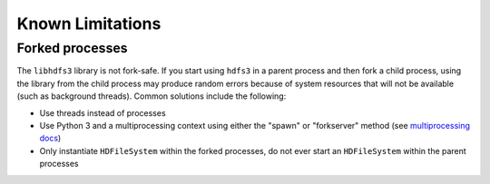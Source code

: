 Known Limitations
=================

Forked processes
----------------

The ``libhdfs3`` library is not fork-safe.  If you start using ``hdfs3``
in a parent process and then fork a child process, using the library from
the child process may produce random errors because of system resources
that will not be available (such as background threads).  Common solutions
include the following:

*  Use threads instead of processes
*  Use Python 3 and a multiprocessing context using either the "spawn" or
   "forkserver" method (see `multiprocessing docs`_)
*  Only instantiate ``HDFileSystem`` within the forked processes, do not
   ever start an ``HDFileSystem`` within the parent processes

.. _`multiprocessing docs`: https://docs.python.org/3/library/multiprocessing.html#contexts-and-start-methods
